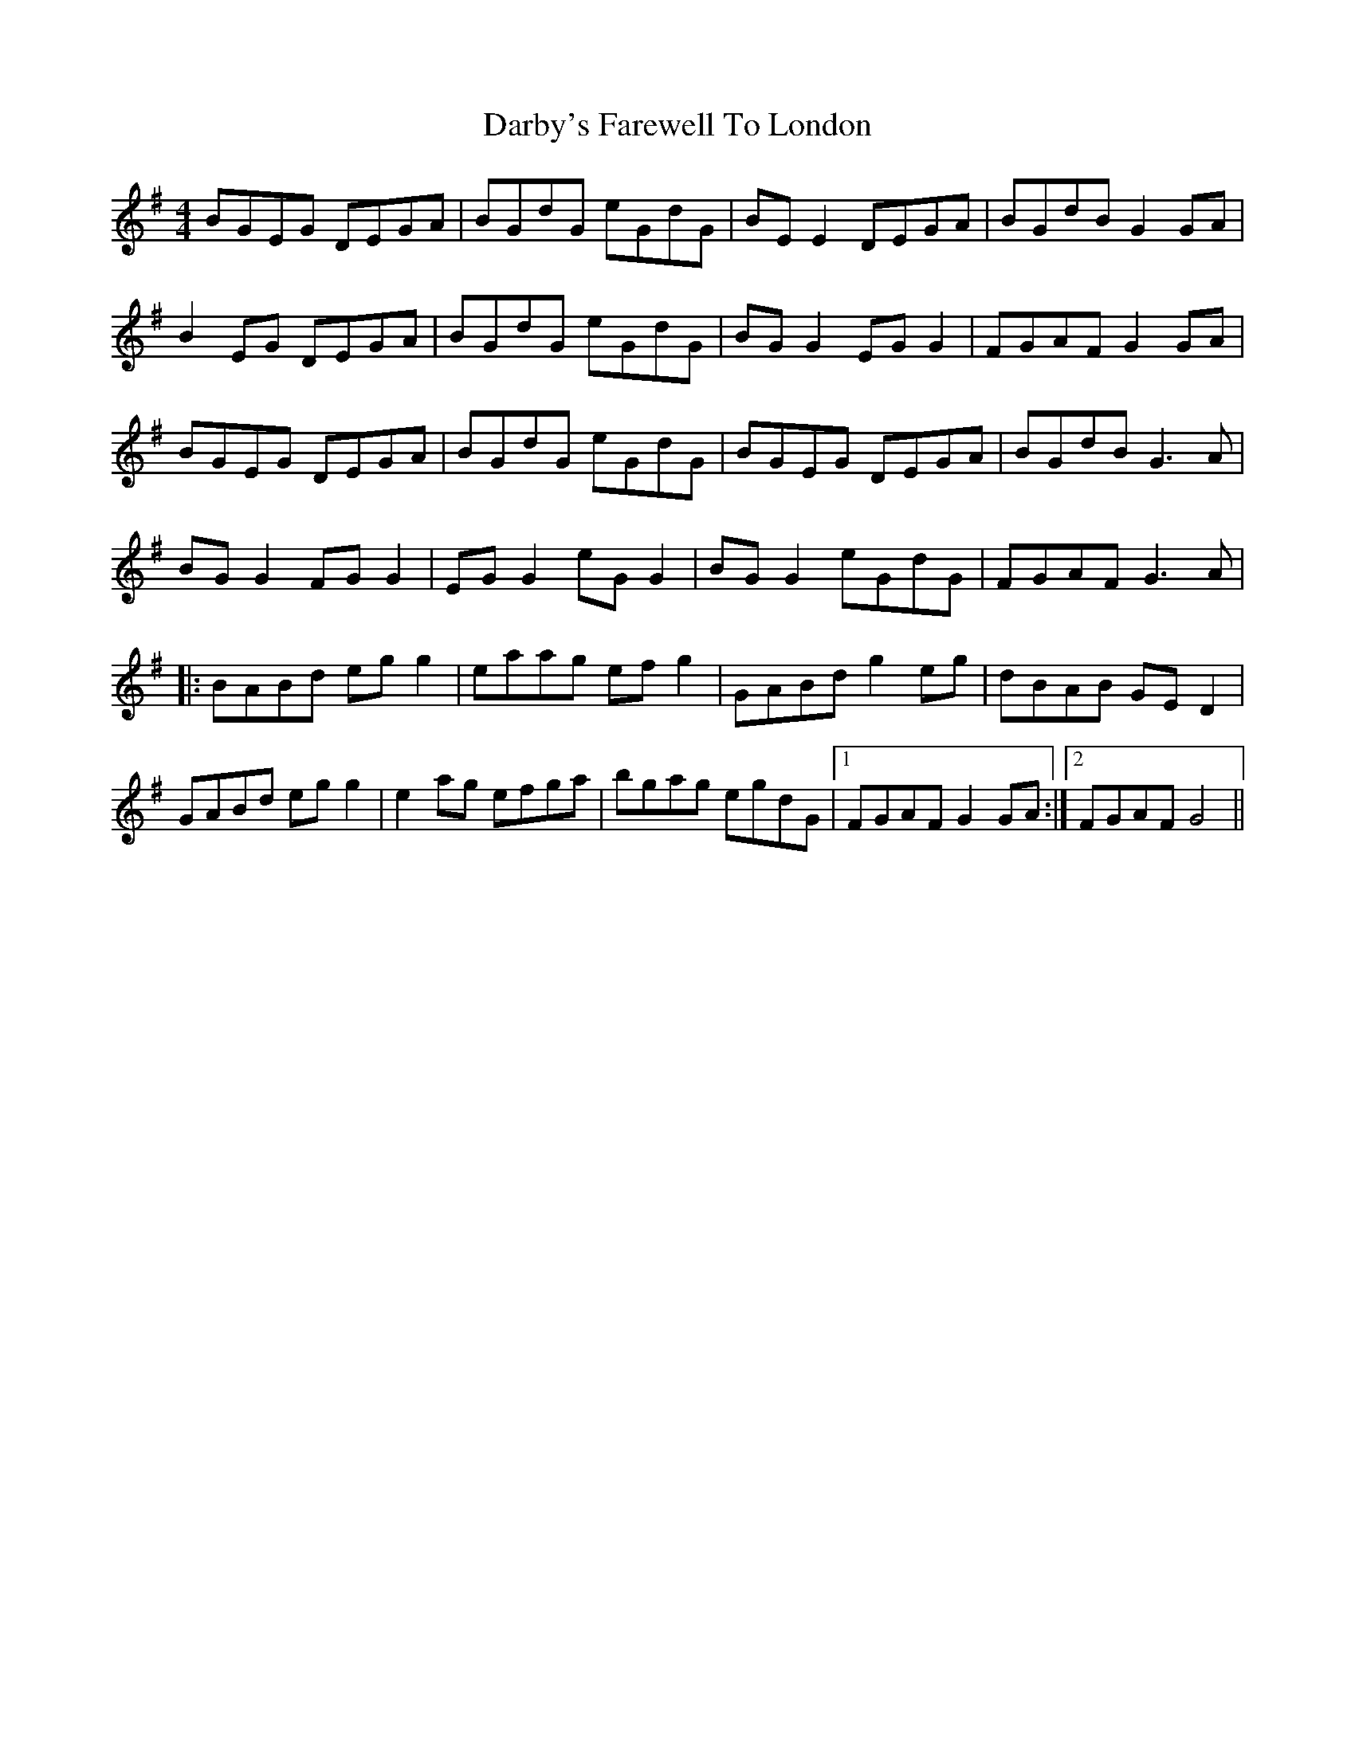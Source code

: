 X: 9473
T: Darby's Farewell To London
R: reel
M: 4/4
K: Gmajor
BGEG DEGA|BGdG eGdG|BE E2 DEGA|BGdB G2 GA|
B2 EG DEGA|BGdG eGdG|BG G2 EG G2|FGAF G2 GA|
BGEG DEGA|BGdG eGdG|BGEG DEGA|BGdB G3 A|
BG G2 FG G2|EG G2 eG G2|BG G2 eGdG|FGAF G3 A|
|:BABd eg g2|eaag ef g2|GABd g2 eg|dBAB GE D2|
GABd eg g2|e2 ag efga|bgag egdG|1 FGAF G2 GA:|2 FGAF G4||

